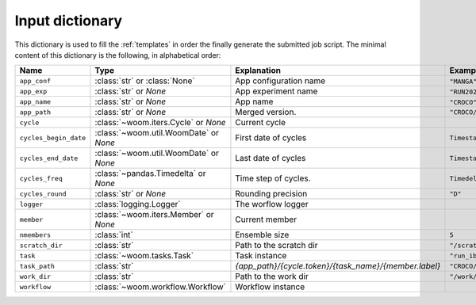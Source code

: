 .. _inputs_dict:

Input dictionary
================

This dictionary is used to fill the :ref:`templates` in order the finally generate the submitted job script.
The minimal content of this dictionary is the following, in alphabetical order:

.. list-table::
   :widths: 10 30 30 30
   :header-rows: 1

   * - **Name**
     - **Type**
     - **Explanation**
     - **Example**
   * - ``app_conf``
     - :class:`str` or :class:`None`
     - App configuration name
     - ``"MANGA"``.
   * - ``app_exp``
     - :class:`str` or `None`
     - App experiment name
     - ``"RUN2025"``.
   * - ``app_name``
     - :class:`str` or `None`
     - App name
     - ``"CROCO"``.
   * - ``app_path``
     - :class:`str` or `None`
     - Merged version.
     - ``"CROCO/MANGA/RUN2025"``
   * - ``cycle``
     - :class:`~woom.iters.Cycle` or `None`
     - Current cycle
     - 
   * - ``cycles_begin_date``
     - :class:`~woom.util.WoomDate` or `None`
     - First date of cycles
     - ``Timestamp('2020-01-01 00:00:00')``
   * - ``cycles_end_date``
     - :class:`~woom.util.WoomDate` or `None`
     - Last date of cycles
     - ``Timestamp('2020-01-03 00:00:00')``
   * - ``cycles_freq``
     - :class:`~pandas.Timedelta` or `None`
     - Time step of cycles.
     - ``Timedelta('0 days 12:00:00')``
   * - ``cycles_round``
     - :class:`str` or `None`
     - Rounding precision
     - ``"D"``
   * - ``logger``
     - :class:`logging.Logger`
     - The worflow logger
     -
   * - ``member``
     - :class:`~woom.iters.Member` or `None`
     - Current member
     - 
   * - ``nmembers``
     - :class:`int`
     - Ensemble size
     - ``5``
   * - ``scratch_dir``
     - :class:`str`
     - Path to the scratch dir
     - ``"/scratch/username/woom"``
   * - ``task``
     - :class:`~woom.tasks.Task`
     - Task instance
     - ``"run_ibc"``
   * - ``task_path``
     - :class:`str`
     - `{app_path}/{cycle.token}/{task_name}/{member.label}`
     - ``"CROCO/MANGA/EXP/2020-01-01T12:00:00/run_ibc"``
   * - ``work_dir``
     - :class:`str`
     - Path to the work dir
     - ``"/work/username/woom"``
   * - ``workflow``
     - :class:`~woom.workflow.Workflow`
     - Workflow instance
     - 

